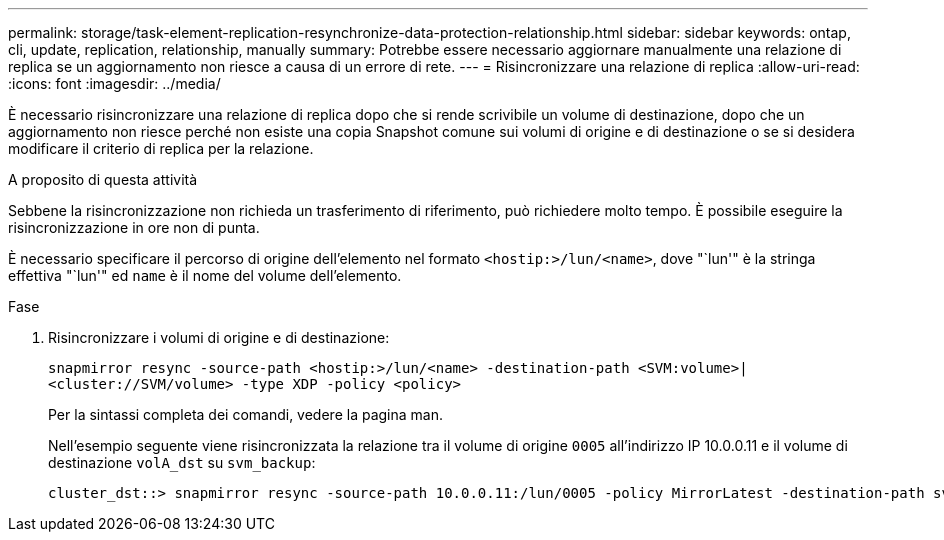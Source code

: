 ---
permalink: storage/task-element-replication-resynchronize-data-protection-relationship.html 
sidebar: sidebar 
keywords: ontap, cli, update, replication, relationship, manually 
summary: Potrebbe essere necessario aggiornare manualmente una relazione di replica se un aggiornamento non riesce a causa di un errore di rete. 
---
= Risincronizzare una relazione di replica
:allow-uri-read: 
:icons: font
:imagesdir: ../media/


[role="lead"]
È necessario risincronizzare una relazione di replica dopo che si rende scrivibile un volume di destinazione, dopo che un aggiornamento non riesce perché non esiste una copia Snapshot comune sui volumi di origine e di destinazione o se si desidera modificare il criterio di replica per la relazione.

.A proposito di questa attività
Sebbene la risincronizzazione non richieda un trasferimento di riferimento, può richiedere molto tempo. È possibile eseguire la risincronizzazione in ore non di punta.

È necessario specificare il percorso di origine dell'elemento nel formato `<hostip:>/lun/<name>`, dove "`lun'" è la stringa effettiva "`lun'" ed `name` è il nome del volume dell'elemento.

.Fase
. Risincronizzare i volumi di origine e di destinazione:
+
`snapmirror resync -source-path <hostip:>/lun/<name> -destination-path <SVM:volume>|<cluster://SVM/volume> -type XDP -policy <policy>`

+
Per la sintassi completa dei comandi, vedere la pagina man.

+
Nell'esempio seguente viene risincronizzata la relazione tra il volume di origine `0005` all'indirizzo IP 10.0.0.11 e il volume di destinazione `volA_dst` su `svm_backup`:

+
[listing]
----
cluster_dst::> snapmirror resync -source-path 10.0.0.11:/lun/0005 -policy MirrorLatest -destination-path svm_backup:volA_dst
----

